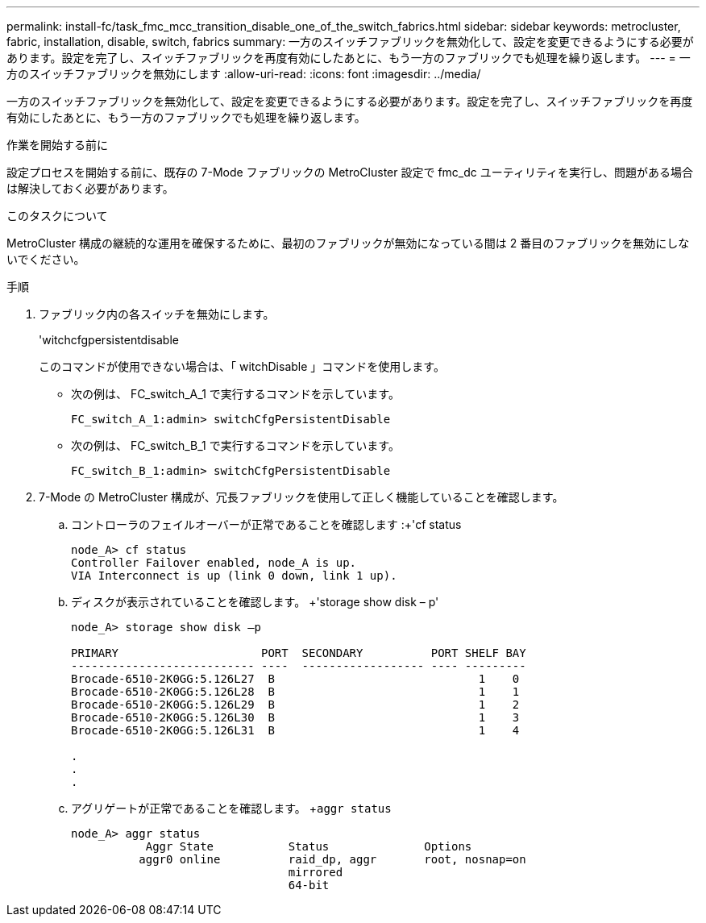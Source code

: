 ---
permalink: install-fc/task_fmc_mcc_transition_disable_one_of_the_switch_fabrics.html 
sidebar: sidebar 
keywords: metrocluster, fabric, installation, disable, switch, fabrics 
summary: 一方のスイッチファブリックを無効化して、設定を変更できるようにする必要があります。設定を完了し、スイッチファブリックを再度有効にしたあとに、もう一方のファブリックでも処理を繰り返します。 
---
= 一方のスイッチファブリックを無効にします
:allow-uri-read: 
:icons: font
:imagesdir: ../media/


[role="lead"]
一方のスイッチファブリックを無効化して、設定を変更できるようにする必要があります。設定を完了し、スイッチファブリックを再度有効にしたあとに、もう一方のファブリックでも処理を繰り返します。

.作業を開始する前に
設定プロセスを開始する前に、既存の 7-Mode ファブリックの MetroCluster 設定で fmc_dc ユーティリティを実行し、問題がある場合は解決しておく必要があります。

.このタスクについて
MetroCluster 構成の継続的な運用を確保するために、最初のファブリックが無効になっている間は 2 番目のファブリックを無効にしないでください。

.手順
. ファブリック内の各スイッチを無効にします。
+
'witchcfgpersistentdisable

+
このコマンドが使用できない場合は、「 witchDisable 」コマンドを使用します。

+
** 次の例は、 FC_switch_A_1 で実行するコマンドを示しています。
+
[listing]
----
FC_switch_A_1:admin> switchCfgPersistentDisable
----
** 次の例は、 FC_switch_B_1 で実行するコマンドを示しています。
+
[listing]
----
FC_switch_B_1:admin> switchCfgPersistentDisable
----


. 7-Mode の MetroCluster 構成が、冗長ファブリックを使用して正しく機能していることを確認します。
+
.. コントローラのフェイルオーバーが正常であることを確認します :+'cf status
+
[listing]
----
node_A> cf status
Controller Failover enabled, node_A is up.
VIA Interconnect is up (link 0 down, link 1 up).
----
.. ディスクが表示されていることを確認します。 +'storage show disk – p'
+
[listing]
----
node_A> storage show disk –p

PRIMARY                     PORT  SECONDARY          PORT SHELF BAY
--------------------------- ----  ------------------ ---- ---------
Brocade-6510-2K0GG:5.126L27  B                              1    0
Brocade-6510-2K0GG:5.126L28  B                              1    1
Brocade-6510-2K0GG:5.126L29  B                              1    2
Brocade-6510-2K0GG:5.126L30  B                              1    3
Brocade-6510-2K0GG:5.126L31  B                              1    4

.
.
.
----
.. アグリゲートが正常であることを確認します。 +`aggr status`
+
[listing]
----
node_A> aggr status
           Aggr State           Status              Options
          aggr0 online          raid_dp, aggr       root, nosnap=on
                                mirrored
                                64-bit
----



